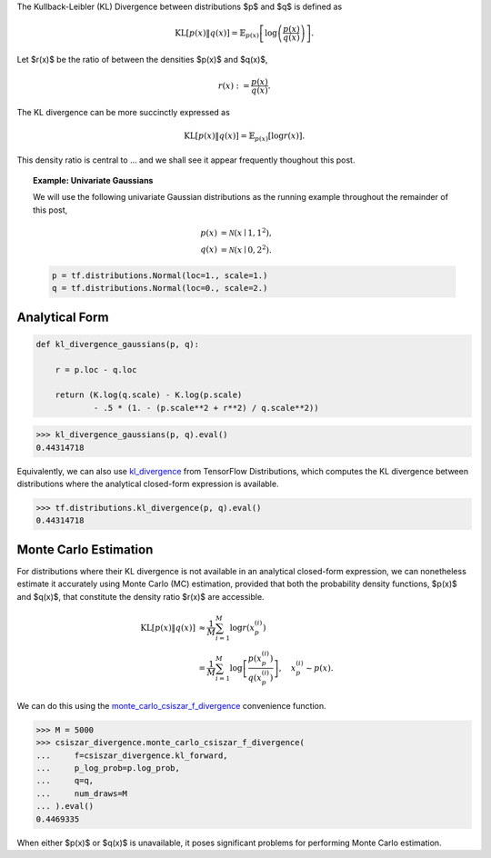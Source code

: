 .. title: Estimating the KL Divergence (and any f-Divergence) Between Implicit Distributions
.. slug: estimating-the-kl-divergence-and-any-f-divergence-between-implicit-distributions
.. date: 2018-04-26 01:10:03 UTC+10:00
.. tags: mathjax, draft
.. category: 
.. link: 
.. description: 
.. type: text

The Kullback-Leibler (KL) Divergence between distributions $p$ and $q$ is 
defined as

.. math::

   \mathrm{KL}[p(x) \| q(x)] = 
   \mathbb{E}_{p(x)} \left [ \log \left ( \frac{p(x)}{q(x)} \right ) \right ].

Let $r(x)$ be the ratio of between the densities $p(x)$ and $q(x)$,

.. math::
   
   r(x) := \frac{p(x)}{q(x)}.

The KL divergence can be more succinctly expressed as

.. math::

   \mathrm{KL}[p(x) \| q(x)] = \mathbb{E}_{p(x)} [ \log r(x) ].

This density ratio is central to ... and we shall see it appear frequently 
thoughout this post.

.. topic:: Example: Univariate Gaussians

   We will use the following univariate Gaussian distributions as the running 
   example throughout the remainder of this post,   

   .. math::    

      p(x) &= \mathcal{N}(x \mid 1, 1^2), \\
      q(x) &= \mathcal{N}(x \mid 0, 2^2).   

   .. code:: python   

      p = tf.distributions.Normal(loc=1., scale=1.)
      q = tf.distributions.Normal(loc=0., scale=2.)   

   .. figure:: ../../images/dre/pdfs.png
      :align: center

   .. figure:: ../../images/dre/density_ratio.png
      :align: center

Analytical Form
---------------

.. code:: python

   def kl_divergence_gaussians(p, q):
       
       r = p.loc - q.loc
      
       return (K.log(q.scale) - K.log(p.scale) 
               - .5 * (1. - (p.scale**2 + r**2) / q.scale**2))

.. code:: pycon

   >>> kl_divergence_gaussians(p, q).eval()
   0.44314718

Equivalently, we can also use `kl_divergence`_ from TensorFlow Distributions, 
which computes the KL divergence between distributions where the analytical 
closed-form expression is available.

.. code:: pycon

   >>> tf.distributions.kl_divergence(p, q).eval()
   0.44314718

Monte Carlo Estimation
----------------------

For distributions where their KL divergence is not available in an analytical 
closed-form expression, we can nonetheless estimate it accurately using Monte 
Carlo (MC) estimation, provided that both the probability density functions, 
$p(x)$ and $q(x)$, that constitute the density ratio $r(x)$ are accessible.

.. math::
 
   \mathrm{KL}[p(x) \| q(x)] 
   & \approx
   \frac{1}{M} \sum_{i=1}^{M} \log r(x_p^{(i)}) \\
   & = 
   \frac{1}{M} \sum_{i=1}^{M} \log \left [ \frac{p(x_p^{(i)})}{q(x_p^{(i)})} \right ], 
   \quad x_p^{(i)} \sim p(x).

We can do this using the `monte_carlo_csiszar_f_divergence`_ convenience function.

.. code:: pycon

   >>> M = 5000
   >>> csiszar_divergence.monte_carlo_csiszar_f_divergence(
   ...     f=csiszar_divergence.kl_forward,
   ...     p_log_prob=p.log_prob,
   ...     q=q,
   ...     num_draws=M
   ... ).eval()
   0.4469335

When either $p(x)$ or $q(x)$ is unavailable, it poses significant problems for
performing Monte Carlo estimation.

.. _kl_divergence: #
.. _monte_carlo_csiszar_f_divergence: #